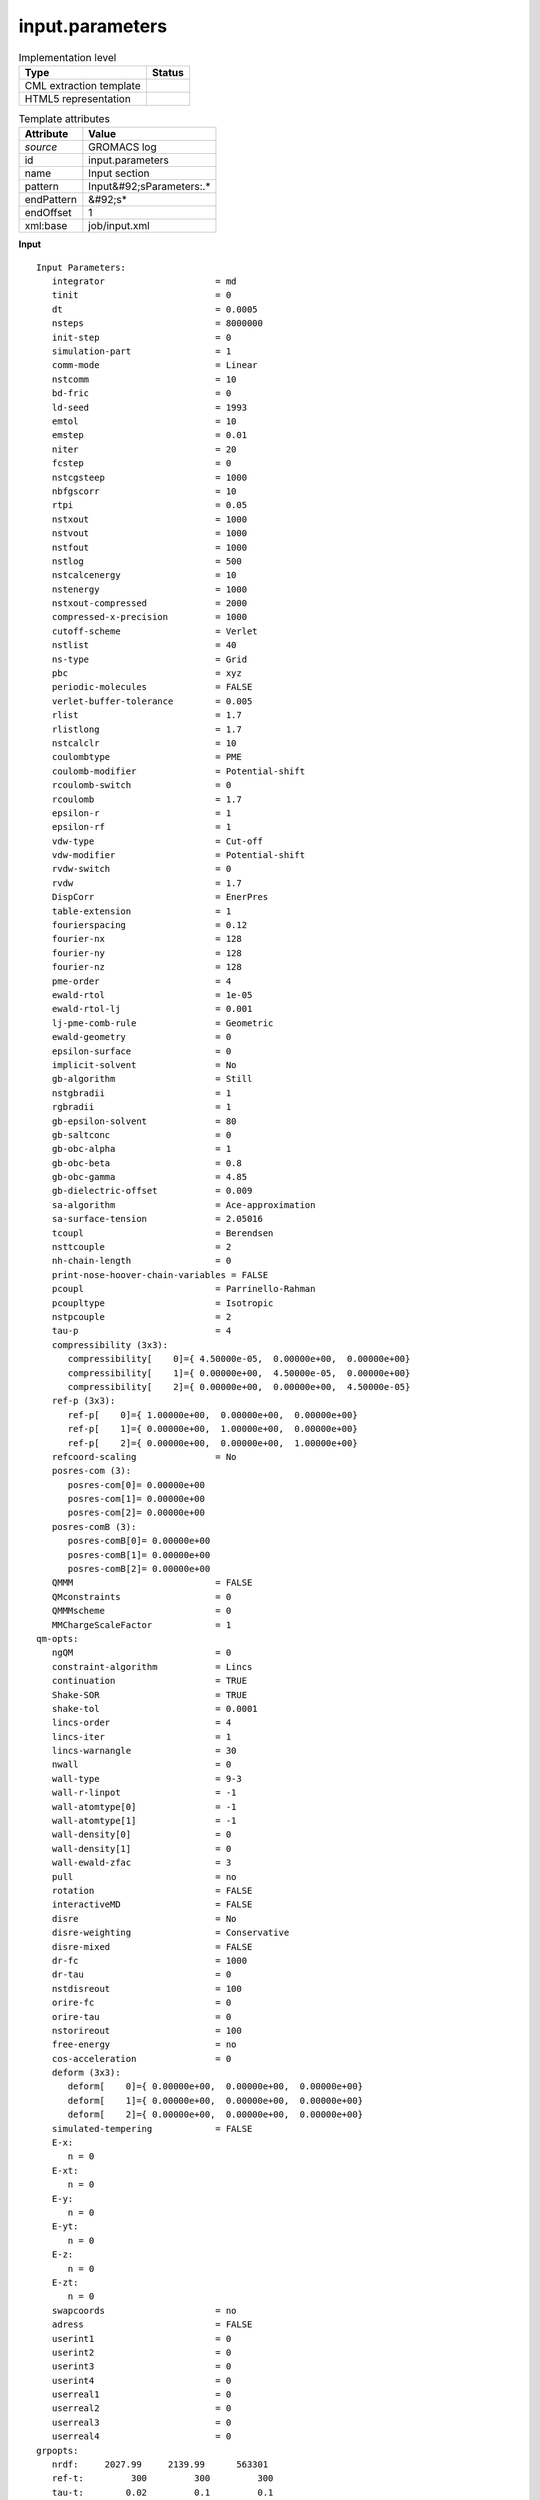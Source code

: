 .. _input.parameters-d3e26725:

input.parameters
================

.. table:: Implementation level

   +----------------------------------------------------------------------------------------------------------------------------+----------------------------------------------------------------------------------------------------------------------------+
   | Type                                                                                                                       | Status                                                                                                                     |
   +============================================================================================================================+============================================================================================================================+
   | CML extraction template                                                                                                    | |image1|                                                                                                                   |
   +----------------------------------------------------------------------------------------------------------------------------+----------------------------------------------------------------------------------------------------------------------------+
   | HTML5 representation                                                                                                       | |image2|                                                                                                                   |
   +----------------------------------------------------------------------------------------------------------------------------+----------------------------------------------------------------------------------------------------------------------------+

.. table:: Template attributes

   +----------------------------------------------------------------------------------------------------------------------------+----------------------------------------------------------------------------------------------------------------------------+
   | Attribute                                                                                                                  | Value                                                                                                                      |
   +============================================================================================================================+============================================================================================================================+
   | *source*                                                                                                                   | GROMACS log                                                                                                                |
   +----------------------------------------------------------------------------------------------------------------------------+----------------------------------------------------------------------------------------------------------------------------+
   | id                                                                                                                         | input.parameters                                                                                                           |
   +----------------------------------------------------------------------------------------------------------------------------+----------------------------------------------------------------------------------------------------------------------------+
   | name                                                                                                                       | Input section                                                                                                              |
   +----------------------------------------------------------------------------------------------------------------------------+----------------------------------------------------------------------------------------------------------------------------+
   | pattern                                                                                                                    | Input&#92;sParameters:.\*                                                                                                  |
   +----------------------------------------------------------------------------------------------------------------------------+----------------------------------------------------------------------------------------------------------------------------+
   | endPattern                                                                                                                 | &#92;s\*                                                                                                                   |
   +----------------------------------------------------------------------------------------------------------------------------+----------------------------------------------------------------------------------------------------------------------------+
   | endOffset                                                                                                                  | 1                                                                                                                          |
   +----------------------------------------------------------------------------------------------------------------------------+----------------------------------------------------------------------------------------------------------------------------+
   | xml:base                                                                                                                   | job/input.xml                                                                                                              |
   +----------------------------------------------------------------------------------------------------------------------------+----------------------------------------------------------------------------------------------------------------------------+

.. container:: formalpara-title

   **Input**

::

   Input Parameters:
      integrator                     = md
      tinit                          = 0
      dt                             = 0.0005
      nsteps                         = 8000000
      init-step                      = 0
      simulation-part                = 1
      comm-mode                      = Linear
      nstcomm                        = 10
      bd-fric                        = 0
      ld-seed                        = 1993
      emtol                          = 10
      emstep                         = 0.01
      niter                          = 20
      fcstep                         = 0
      nstcgsteep                     = 1000
      nbfgscorr                      = 10
      rtpi                           = 0.05
      nstxout                        = 1000
      nstvout                        = 1000
      nstfout                        = 1000
      nstlog                         = 500
      nstcalcenergy                  = 10
      nstenergy                      = 1000
      nstxout-compressed             = 2000
      compressed-x-precision         = 1000
      cutoff-scheme                  = Verlet
      nstlist                        = 40
      ns-type                        = Grid
      pbc                            = xyz
      periodic-molecules             = FALSE
      verlet-buffer-tolerance        = 0.005
      rlist                          = 1.7
      rlistlong                      = 1.7
      nstcalclr                      = 10
      coulombtype                    = PME
      coulomb-modifier               = Potential-shift
      rcoulomb-switch                = 0
      rcoulomb                       = 1.7
      epsilon-r                      = 1
      epsilon-rf                     = 1
      vdw-type                       = Cut-off
      vdw-modifier                   = Potential-shift
      rvdw-switch                    = 0
      rvdw                           = 1.7
      DispCorr                       = EnerPres
      table-extension                = 1
      fourierspacing                 = 0.12
      fourier-nx                     = 128
      fourier-ny                     = 128
      fourier-nz                     = 128
      pme-order                      = 4
      ewald-rtol                     = 1e-05
      ewald-rtol-lj                  = 0.001
      lj-pme-comb-rule               = Geometric
      ewald-geometry                 = 0
      epsilon-surface                = 0
      implicit-solvent               = No
      gb-algorithm                   = Still
      nstgbradii                     = 1
      rgbradii                       = 1
      gb-epsilon-solvent             = 80
      gb-saltconc                    = 0
      gb-obc-alpha                   = 1
      gb-obc-beta                    = 0.8
      gb-obc-gamma                   = 4.85
      gb-dielectric-offset           = 0.009
      sa-algorithm                   = Ace-approximation
      sa-surface-tension             = 2.05016
      tcoupl                         = Berendsen
      nsttcouple                     = 2
      nh-chain-length                = 0
      print-nose-hoover-chain-variables = FALSE
      pcoupl                         = Parrinello-Rahman
      pcoupltype                     = Isotropic
      nstpcouple                     = 2
      tau-p                          = 4
      compressibility (3x3):
         compressibility[    0]={ 4.50000e-05,  0.00000e+00,  0.00000e+00}
         compressibility[    1]={ 0.00000e+00,  4.50000e-05,  0.00000e+00}
         compressibility[    2]={ 0.00000e+00,  0.00000e+00,  4.50000e-05}
      ref-p (3x3):
         ref-p[    0]={ 1.00000e+00,  0.00000e+00,  0.00000e+00}
         ref-p[    1]={ 0.00000e+00,  1.00000e+00,  0.00000e+00}
         ref-p[    2]={ 0.00000e+00,  0.00000e+00,  1.00000e+00}
      refcoord-scaling               = No
      posres-com (3):
         posres-com[0]= 0.00000e+00
         posres-com[1]= 0.00000e+00
         posres-com[2]= 0.00000e+00
      posres-comB (3):
         posres-comB[0]= 0.00000e+00
         posres-comB[1]= 0.00000e+00
         posres-comB[2]= 0.00000e+00
      QMMM                           = FALSE
      QMconstraints                  = 0
      QMMMscheme                     = 0
      MMChargeScaleFactor            = 1
   qm-opts:
      ngQM                           = 0
      constraint-algorithm           = Lincs
      continuation                   = TRUE
      Shake-SOR                      = TRUE
      shake-tol                      = 0.0001
      lincs-order                    = 4
      lincs-iter                     = 1
      lincs-warnangle                = 30
      nwall                          = 0
      wall-type                      = 9-3
      wall-r-linpot                  = -1
      wall-atomtype[0]               = -1
      wall-atomtype[1]               = -1
      wall-density[0]                = 0
      wall-density[1]                = 0
      wall-ewald-zfac                = 3
      pull                           = no
      rotation                       = FALSE
      interactiveMD                  = FALSE
      disre                          = No
      disre-weighting                = Conservative
      disre-mixed                    = FALSE
      dr-fc                          = 1000
      dr-tau                         = 0
      nstdisreout                    = 100
      orire-fc                       = 0
      orire-tau                      = 0
      nstorireout                    = 100
      free-energy                    = no
      cos-acceleration               = 0
      deform (3x3):
         deform[    0]={ 0.00000e+00,  0.00000e+00,  0.00000e+00}
         deform[    1]={ 0.00000e+00,  0.00000e+00,  0.00000e+00}
         deform[    2]={ 0.00000e+00,  0.00000e+00,  0.00000e+00}
      simulated-tempering            = FALSE
      E-x:
         n = 0
      E-xt:
         n = 0
      E-y:
         n = 0
      E-yt:
         n = 0
      E-z:
         n = 0
      E-zt:
         n = 0
      swapcoords                     = no
      adress                         = FALSE
      userint1                       = 0
      userint2                       = 0
      userint3                       = 0
      userint4                       = 0
      userreal1                      = 0
      userreal2                      = 0
      userreal3                      = 0
      userreal4                      = 0
   grpopts:
      nrdf:     2027.99     2139.99      563301
      ref-t:         300         300         300
      tau-t:        0.02         0.1         0.1
   annealing:          No          No          No
   annealing-npoints:           0           0           0
      acc:            0           0           0
      nfreeze:           N           N           N
      energygrp-flags[  0]: 0 0 0
      energygrp-flags[  1]: 0 0 0
      energygrp-flags[  2]: 0 0 0

       

.. container:: formalpara-title

   **Output text**

.. code:: xml

   <comment class="example.output" id="input.parameters">
           <module cmlx:templateRef="input.parameters">
            <scalar dataType="xsd:string" dictRef="gm:integrator">md</scalar>
            <scalar dataType="xsd:string" dictRef="gm:tinit">0</scalar>
            <scalar dataType="xsd:string" dictRef="gm:dt">0.0005</scalar>
            <scalar dataType="xsd:string" dictRef="gm:nsteps">8000000</scalar>
            <scalar dataType="xsd:string" dictRef="gm:init.step">0</scalar>
            <scalar dataType="xsd:string" dictRef="gm:simulation.part">1</scalar>
            <scalar dataType="xsd:string" dictRef="gm:comm.mode">Linear</scalar>
            <scalar dataType="xsd:string" dictRef="gm:nstcomm">10</scalar>
            <scalar dataType="xsd:string" dictRef="gm:bd.fric">0</scalar>
            <scalar dataType="xsd:string" dictRef="gm:ld.seed">1993</scalar>
            <scalar dataType="xsd:string" dictRef="gm:emtol">10</scalar>
            <scalar dataType="xsd:string" dictRef="gm:emstep">0.01</scalar>
            <scalar dataType="xsd:string" dictRef="gm:niter">20</scalar>
            <scalar dataType="xsd:string" dictRef="gm:fcstep">0</scalar>
            <scalar dataType="xsd:string" dictRef="gm:nstcgsteep">1000</scalar>
            <scalar dataType="xsd:string" dictRef="gm:nbfgscorr">10</scalar>
            <scalar dataType="xsd:string" dictRef="gm:rtpi">0.05</scalar>
            <scalar dataType="xsd:string" dictRef="gm:nstxout">1000</scalar>
            <scalar dataType="xsd:string" dictRef="gm:nstvout">1000</scalar>
            <scalar dataType="xsd:string" dictRef="gm:nstfout">1000</scalar>
            <scalar dataType="xsd:string" dictRef="gm:nstlog">500</scalar>
            <scalar dataType="xsd:string" dictRef="gm:nstcalcenergy">10</scalar>
            <scalar dataType="xsd:string" dictRef="gm:nstenergy">1000</scalar>
            <scalar dataType="xsd:string" dictRef="gm:nstxout.compressed">2000</scalar>
            <scalar dataType="xsd:string" dictRef="gm:compressed.x.precision">1000</scalar>
            <scalar dataType="xsd:string" dictRef="gm:cutoff.scheme">Verlet</scalar>
            <scalar dataType="xsd:string" dictRef="gm:nstlist">40</scalar>
            <scalar dataType="xsd:string" dictRef="gm:ns.type">Grid</scalar>
            <scalar dataType="xsd:string" dictRef="gm:pbc">xyz</scalar>
            <scalar dataType="xsd:string" dictRef="gm:periodic.molecules">FALSE</scalar>
            <scalar dataType="xsd:string" dictRef="gm:verlet.buffer.tolerance">0.005</scalar>
            <scalar dataType="xsd:string" dictRef="gm:rlist">1.7</scalar>
            <scalar dataType="xsd:string" dictRef="gm:rlistlong">1.7</scalar>
            <scalar dataType="xsd:string" dictRef="gm:nstcalclr">10</scalar>
            <scalar dataType="xsd:string" dictRef="gm:coulombtype">PME</scalar>
            <scalar dataType="xsd:string" dictRef="gm:coulomb.modifier">Potential-shift</scalar>
            <scalar dataType="xsd:string" dictRef="gm:rcoulomb.switch">0</scalar>
            <scalar dataType="xsd:string" dictRef="gm:rcoulomb">1.7</scalar>
            <scalar dataType="xsd:string" dictRef="gm:epsilon.r">1</scalar>
            <scalar dataType="xsd:string" dictRef="gm:epsilon.rf">1</scalar>
            <scalar dataType="xsd:string" dictRef="gm:vdw.type">Cut-off</scalar>
            <scalar dataType="xsd:string" dictRef="gm:vdw.modifier">Potential-shift</scalar>
            <scalar dataType="xsd:string" dictRef="gm:rvdw.switch">0</scalar>
            <scalar dataType="xsd:string" dictRef="gm:rvdw">1.7</scalar>
            <scalar dataType="xsd:string" dictRef="gm:dispcorr">EnerPres</scalar>
            <scalar dataType="xsd:string" dictRef="gm:table.extension">1</scalar>
            <scalar dataType="xsd:string" dictRef="gm:fourierspacing">0.12</scalar>
            <scalar dataType="xsd:string" dictRef="gm:fourier.nx">128</scalar>
            <scalar dataType="xsd:string" dictRef="gm:fourier.ny">128</scalar>
            <scalar dataType="xsd:string" dictRef="gm:fourier.nz">128</scalar>
            <scalar dataType="xsd:string" dictRef="gm:pme.order">4</scalar>
            <scalar dataType="xsd:string" dictRef="gm:ewald.rtol">1e-05</scalar>
            <scalar dataType="xsd:string" dictRef="gm:ewald.rtol.lj">0.001</scalar>
            <scalar dataType="xsd:string" dictRef="gm:lj.pme.comb.rule">Geometric</scalar>
            <scalar dataType="xsd:string" dictRef="gm:ewald.geometry">0</scalar>
            <scalar dataType="xsd:string" dictRef="gm:epsilon.surface">0</scalar>
            <scalar dataType="xsd:string" dictRef="gm:implicit.solvent">No</scalar>
            <scalar dataType="xsd:string" dictRef="gm:gb.algorithm">Still</scalar>
            <scalar dataType="xsd:string" dictRef="gm:nstgbradii">1</scalar>
            <scalar dataType="xsd:string" dictRef="gm:rgbradii">1</scalar>
            <scalar dataType="xsd:string" dictRef="gm:gb.epsilon.solvent">80</scalar>
            <scalar dataType="xsd:string" dictRef="gm:gb.saltconc">0</scalar>
            <scalar dataType="xsd:string" dictRef="gm:gb.obc.alpha">1</scalar>
            <scalar dataType="xsd:string" dictRef="gm:gb.obc.beta">0.8</scalar>
            <scalar dataType="xsd:string" dictRef="gm:gb.obc.gamma">4.85</scalar>
            <scalar dataType="xsd:string" dictRef="gm:gb.dielectric.offset">0.009</scalar>
            <scalar dataType="xsd:string" dictRef="gm:sa.algorithm">Ace-approximation</scalar>
            <scalar dataType="xsd:string" dictRef="gm:sa.surface.tension">2.05016</scalar>
            <scalar dataType="xsd:string" dictRef="gm:tcoupl">Berendsen</scalar>
            <scalar dataType="xsd:string" dictRef="gm:nsttcouple">2</scalar>
            <scalar dataType="xsd:string" dictRef="gm:nh.chain.length">0</scalar>
            <scalar dataType="xsd:string" dictRef="gm:print.nose.hoover.chain.variables">FALSE</scalar>
            <scalar dataType="xsd:string" dictRef="gm:pcoupl">Parrinello-Rahman</scalar>
            <scalar dataType="xsd:string" dictRef="gm:pcoupltype">Isotropic</scalar>
            <scalar dataType="xsd:string" dictRef="gm:nstpcouple">2</scalar>
            <scalar dataType="xsd:string" dictRef="gm:tau.p">4</scalar>
            <scalar dataType="xsd:string" dictRef="gm:refcoord.scaling">No</scalar>
            <matrix cols="3" dataType="xsd:double" dictRef="gm:compressibility" rows="3">4.50000e-05 0.00000e+00 0.00000e+00 0.00000e+00 4.50000e-05 0.00000e+00 0.00000e+00 0.00000e+00 4.50000e-05</matrix>
            <matrix cols="3" dataType="xsd:double" dictRef="gm:ref.p" rows="3">1.00000e+00 0.00000e+00 0.00000e+00 0.00000e+00 1.00000e+00 0.00000e+00 0.00000e+00 0.00000e+00 1.00000e+00</matrix>
            <scalar dataType="xsd:string" dictRef="gm:qmmm">FALSE</scalar>
            <scalar dataType="xsd:string" dictRef="gm:qmconstraints">0</scalar>
            <scalar dataType="xsd:string" dictRef="gm:qmmmscheme">0</scalar>
            <scalar dataType="xsd:string" dictRef="gm:mmchargescalefactor">1</scalar>
            <array dataType="xsd:double" dictRef="gm:posres.com" size="3">0.00000e+00 0.00000e+00 0.00000e+00</array>
            <array dataType="xsd:double" dictRef="gm:posres.comb" size="3">0.00000e+00 0.00000e+00 0.00000e+00</array>
            <scalar dataType="xsd:string" dictRef="gm:simulated.tempering">FALSE</scalar>
            <matrix cols="3" dataType="xsd:double" dictRef="gm:deform" rows="3">0.00000e+00 0.00000e+00 0.00000e+00 0.00000e+00 0.00000e+00 0.00000e+00 0.00000e+00 0.00000e+00 0.00000e+00</matrix>
            <array dataType="xsd:string" dictRef="gm:nrdf" size="3">2027.99 2139.99 563301</array>
            <scalar dataType="xsd:string" dictRef="gm:swapcoords">no</scalar>
            <scalar dataType="xsd:string" dictRef="gm:adress">FALSE</scalar>
            <scalar dataType="xsd:string" dictRef="gm:userint1">0</scalar>
            <scalar dataType="xsd:string" dictRef="gm:userint2">0</scalar>
            <scalar dataType="xsd:string" dictRef="gm:userint3">0</scalar>
            <scalar dataType="xsd:string" dictRef="gm:userint4">0</scalar>
            <scalar dataType="xsd:string" dictRef="gm:userreal1">0</scalar>
            <scalar dataType="xsd:string" dictRef="gm:userreal2">0</scalar>
            <scalar dataType="xsd:string" dictRef="gm:userreal3">0</scalar>
            <scalar dataType="xsd:string" dictRef="gm:userreal4">0</scalar>
            <array dataType="xsd:string" dictRef="gm:ref.t" size="3">300 300 300</array>
            <array dataType="xsd:string" dictRef="gm:tau.t" size="3">0.02 0.1 0.1</array>
            <array dataType="xsd:string" dictRef="gm:annealing" size="3">No No No</array>
            <array dataType="xsd:string" dictRef="gm:annealing.npoints" size="3">0 0 0</array>
            <array dataType="xsd:string" dictRef="gm:acc" size="3">0 0 0</array>
            <array dataType="xsd:string" dictRef="gm:nfreeze" size="3">N N N</array>
         </module>
       </comment>

.. container:: formalpara-title

   **Template definition**

.. code:: xml

   <record />
   <template id="discarded" pattern="\s*E-.*" endPattern=".*" endOffset="1"> 
       </template>
   <template id="array" pattern="\s*\w.+:\s+\S+.*" endPattern=".*" endPattern2="~" endOffset="0" repeat="*">  <record>{A,gm:name}:{X,gm:value}</record>  <transform process="createArray" xpath=".//cml:scalar[@dictRef='gm:value']" splitter="\s+" from="." />  <transform process="setValue" xpath="//cml:scalar[@dictRef='gm:name']" value="$string(lower-case(./text()))" />  <transform process="setValue" xpath="//cml:scalar[@dictRef='gm:name']" value="$string(replace(./text(), '[-_]', '.'))" />  <transform process="pullup" xpath=".//cml:scalar" />  <transform process="pullup" xpath=".//cml:array" />  <transform process="addAttribute" xpath=".//cml:array" name="dictRef" value="$string(concat('gm:', ../cml:scalar[@dictRef='gm:name']))" />  <transform process="pullup" xpath=".//cml:array" repeat="2" /> 
       </template>
   <template id="single" pattern="\s{3}\w.+=.+" endPattern=".+\(.*\):.*" endPattern2="~" endOffset="0" repeat="*">  <record id="r2" repeat="*">\s*{X,gm:name}\s*=\s*{X,gm:value}</record>  <transform process="setValue" xpath="//cml:scalar[@dictRef='gm:name']" value="$string(lower-case(./text()))" />  <transform process="setValue" xpath="//cml:scalar[@dictRef='gm:name']" value="$string(replace(./text(), '[-_]', '.'))" />  <transform process="createNameValue" xpath="./cml:list/cml:list" name="*[@dictRef='gm:name']" value="*[@dictRef='gm:value']" />  <transform process="pullup" xpath=".//cml:scalar" repeat="3" />
       </template>
   <template id="array" pattern=".+\(\d+\):.*" endPattern=".+\(\d+\):.*" endPattern2=".+\(.+x.+\):.*" endPattern3="\s{1,5}\w.*" endPattern4="~" endOffset="0" repeat="*">  <record>{X,gm:name}\(.*</record>  <record repeat="*" makeArray="true">.*={X,gm:value}</record>  <transform process="setValue" xpath="//cml:scalar[@dictRef='gm:name']" value="$string(lower-case(./text()))" />  <transform process="setValue" xpath="//cml:scalar[@dictRef='gm:name']" value="$string(replace(./text(), '[-_]', '.'))" />  <transform process="pullup" xpath=".//cml:scalar" />  <transform process="pullup" xpath=".//cml:array" />  <transform process="addAttribute" xpath=".//cml:array" name="dataType" value="xsd:double" />  <transform process="addAttribute" xpath=".//cml:array" name="dictRef" value="$string(concat('gm:', parent::cml:module/cml:scalar[@dictRef='gm:name']))" />  <transform process="pullup" xpath=".//cml:array" />        
       </template>
   <template id="matrix" pattern=".+\(.+x.+\):.*" endPattern=".+\(.+x.+\):.*" endPattern2="\s{1,5}\w.*" endPattern3="~" endOffset="0" repeat="*">  <record>{X,gm:name}\(.*</record>  <transform process="setValue" xpath="//cml:scalar[@dictRef='gm:name']" value="$string(lower-case(./text()))" />  <transform process="setValue" xpath="//cml:scalar[@dictRef='gm:name']" value="$string(replace(./text(), '[-_]', '.'))" />  <transform process="pullup" xpath=".//cml:scalar" />  <record repeat="*">.*\{{X,cc:dummy},*\}</record>  <transform process="split" xpath=".//cml:scalar[@dictRef='cc:dummy']" splitter=",\s*" />  <transform process="createArray" xpath=".//cml:list[@dictRef='cc:dummy']" from="cml:scalar" />  <transform process="addAttribute" xpath=".//cml:array" name="dataType" value="xsd:double" />  <transform process="createMatrix" xpath="." from=".//cml:array" dictRef="cc:dummy" />  <transform process="pullup" xpath=".//cml:matrix" repeat="2" />  <transform process="addAttribute" xpath=".//cml:matrix" name="dictRef" value="$string(concat('gm:', parent::cml:module/cml:scalar[@dictRef='gm:name']))" />  <transform process="pullup" xpath=".//cml:matrix" />
       </template>
   <transform process="delete" xpath=".//cml:list" />
   <transform process="delete" xpath=".//cml:module" />

.. |image1| image:: ../../imgs/Total.png
.. |image2| image:: ../../imgs/Total.png
